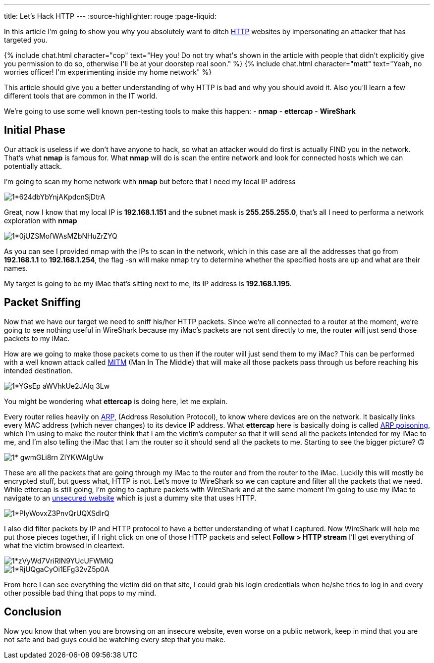 ---
title: Let's Hack HTTP
---
:source-highlighter: rouge
:page-liquid:

In this article I’m going to show you why you absolutely want to ditch
https://en.wikipedia.org/wiki/Hypertext_Transfer_Protocol[HTTP] websites by
impersonating an attacker that has targeted you.

++++
{% include chat.html character="cop" text="Hey you! Do not try what's shown in
the article with people that didn’t explicitly give you permission to do so,
otherwise I'll be at your doorstep real soon." %}
++++

++++
{% include chat.html character="matt" text="Yeah, no worries officer! I'm
experimenting inside my home network" %}
++++

This article should give you a better understanding of
why HTTP is bad and why you should avoid it. Also you’ll learn a few different
tools that are common in the IT world.

We’re going to use some well known pen-testing tools to make this
happen:
- *nmap*
- *ettercap*
- *WireShark*

== Initial Phase
Our attack is useless if we don’t have anyone to hack, so what
an attacker would do first is actually FIND you in the network. That’s what
**nmap** is famous for. What **nmap** will do is scan the entire network and
look for connected hosts which we can potentially attack.

I’m going to scan my home network with **nmap** but before that I need my local
IP address

image::https://miro.medium.com/max/1400/1*624dbYbYnjAKpdcnSjDtrA.png[align="center"]

Great, now I know that my local IP is **192.168.1.151** and the subnet mask is
**255.255.255.0**, that’s all I need to performa a network exploration with
**nmap**

image::https://miro.medium.com/max/1400/1*0jUZSMofWAsMZbNHuZrZYQ.png[align="center"]

As you can see I provided nmap with the IPs to scan in the network, which in
this case are all the addresses that go from **192.168.1.1** to
**192.168.1.254**, the flag -sn will make nmap try to determine whether the
specified hosts are up and what are their names.

My target is going to be my iMac that’s sitting next to me, its IP address is
**192.168.1.195**.

== Packet Sniffing
Now that we have our target we need to sniff his/her HTTP packets. Since we’re
all connected to a router at the moment, we’re going to see nothing useful in
WireShark because my iMac’s packets are not sent directly to me, the router will
just send those packets to my iMac.

How are we going to make those packets come to us then if the router will just
send them to my iMac? This can be performed with a well known attack called
https://en.wikipedia.org/wiki/Man-in-the-middle_attack[MITM] (Man In The Middle)
that will make all those packets pass through us before reaching his intended
destination.

image::https://miro.medium.com/max/1400/1*YGsEp-aWVhkUe2JAIq-3Lw.png[align="center"]

You might be wondering what **ettercap** is doing here, let me explain.

Every router relies heavily on
https://en.wikipedia.org/wiki/Address_Resolution_Protocol[ARP], (Address
Resolution Protocol), to know where devices are on the network. It basically
links every MAC address (which never changes) to its device IP address. What
**ettercap** here is basically doing is called
https://en.wikipedia.org/wiki/ARP_spoofing[ARP poisoning], which I’m using to
make the router think that I am the victim’s computer so that it will send all
the packets intended for my iMac to me, and I’m also telling the iMac that I am
the router so it should send all the packets to me. Starting to see the bigger
picture? 🙃

image::https://miro.medium.com/max/1400/1*-gwmGLi8rn__ZlYKWAIgUw.png[align="center"]

These are all the packets that are going through my iMac to the router and from
the router to the iMac. Luckily this will mostly be encrypted stuff, but guess
what, HTTP is not. Let’s move to WireShark so we can capture and filter all the
packets that we need. While ettercap is still going, I’m going to capture
packets with WireShark and at the same moment I’m going to use my iMac to
navigate to an http://www.bio.acousti.ca/[unsecured website] which is just a
dummy site that uses HTTP.

image::https://miro.medium.com/max/1400/1*PlyWovxZ3PnvQrUQXSdlrQ.png[align="center"]

I also did filter packets by IP and HTTP protocol to have a better understanding
of what I captured. Now WireShark will help me put those pieces together, if I
right click on one of those HTTP packets and select **Follow > HTTP stream**
I’ll get everything of what the victim browsed in cleartext.

image::https://miro.medium.com/max/1400/1*zVyWd7VriRIN9YUcUFWMIQ.png[align="center"]

image::https://miro.medium.com/max/1400/1*RjUQgaCyOi1EFg32vZ5p0A.png[align="center"]

From here I can see everything the victim did on that site, I could grab his
login credentials when he/she tries to log in and every other possible bad thing
that pops to my mind.

== Conclusion
Now you know that when you are browsing on an insecure website,
even worse on a public network, keep in mind that you are not safe and bad guys
could be watching every step that you make.
